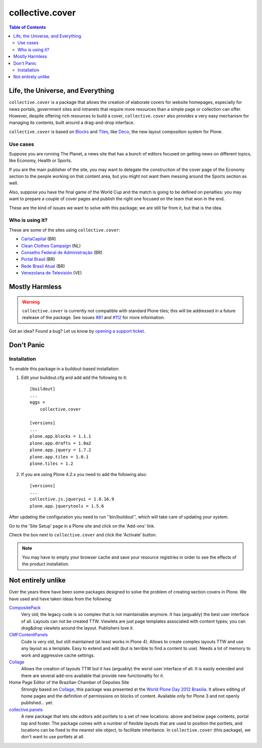 ****************
collective.cover
****************

.. contents:: Table of Contents

Life, the Universe, and Everything
----------------------------------

``collective.cover`` is a package that allows the creation of elaborate covers
for website homepages, especially for news portals, government sites and
intranets that require more resources than a simple page or collection can
offer. However, despite offering rich resources to build a cover,
``collective.cover`` also provides a very easy mechanism for managing its
contents, built around a drag-and-drop interface.

``collective.cover`` is based on `Blocks`_ and `Tiles`_, like `Deco`_, the new
layout composition system for Plone.

.. TODO: explain why we need cover instead of just using Deco itself.

.. TODO: add a comparison between Deco and collective.cover

Use cases
^^^^^^^^^

Suppose you are running The Planet, a news site that has a bunch of editors
focused on getting news on different topics, like Economy, Health or Sports.

If you are the main publisher of the site, you may want to delegate the
construction of the cover page of the Economy section to the people working on
that content area, but you might not want them messing around the Sports
section as well.

Also, suppose you have the final game of the World Cup and the match is going
to be defined on penalties: you may want to prepare a couple of cover pages
and publish the right one focused on the team that won in the end.

These are the kind of issues we want to solve with this package; we are still
far from it, but that is the idea.

Who is using it?
^^^^^^^^^^^^^^^^

These are some of the sites using ``collective.cover``:

* `CartaCapital <http://www.cartacapital.com.br/>`_ (BR)
* `Clean Clothes Campaign <http://www.cleanclothes.org/>`_ (NL)
* `Conselho Federal de Administração <http://www.cfa.org.br/>`_ (BR)
* `Portal Brasil <http://www.brasil.gov.br/>`_ (BR)
* `Rede Brasil Atual <http://www.redebrasilatual.com.br/>`_ (BR)
* `Venezolana de Televisión <http://www.vtv.gov.ve/>`_ (VE)

Mostly Harmless
---------------

.. Warning::
   ``collective.cover`` is currently not compatible with standard Plone tiles;
   this will be addressed in a future realease of the package. See issues
   `#81`_ and `#112`_ for more information.

.. image:: https://secure.travis-ci.org/collective/collective.cover.png?branch=master
    :alt: Travis CI badge
    :target: http://travis-ci.org/collective/collective.cover

.. image:: https://coveralls.io/repos/collective/collective.cover/badge.png?branch=master
    :alt: Coveralls badge
    :target: https://coveralls.io/r/collective/collective.cover

.. image:: https://d2weczhvl823v0.cloudfront.net/collective/collective.cover/trend.png
    :alt: Bitdeli badge
    :target: https://bitdeli.com/free

Got an idea? Found a bug? Let us know by `opening a support ticket`_.

Don't Panic
-----------

Installation
^^^^^^^^^^^^

To enable this package in a buildout-based installation:

#. Edit your buildout.cfg and add add the following to it::

    [buildout]
    ...
    eggs =
        collective.cover

    [versions]
    ...
    plone.app.blocks = 1.1.1
    plone.app.drafts = 1.0a2
    plone.app.jquery = 1.7.2
    plone.app.tiles = 1.0.1
    plone.tiles = 1.2

#. If you are using Plone 4.2.x you need to add the following also::

    [versions]
    ...
    collective.js.jqueryui = 1.8.16.9
    plone.app.jquerytools = 1.5.6

After updating the configuration you need to run ''bin/buildout'', which will
take care of updating your system.

Go to the 'Site Setup' page in a Plone site and click on the 'Add-ons' link.

Check the box next to ``collective.cover`` and click the 'Activate' button.

.. Note::
    You may have to empty your browser cache and save your resource registries
    in order to see the effects of the product installation.

Not entirely unlike
-------------------

Over the years there have been some packages designed to solve the problem of
creating section covers in Plone. We have used and have taken ideas from the
following:

`CompositePack`_
    Very old; the legacy code is so complex that is not maintainable anymore.
    It has (arguably) the best user interface of all. Layouts can not be
    created TTW. Viewlets are just page templates associated with content
    types; you can drag&drop viewlets around the layout. Publishers love it.

`CMFContentPanels`_
    Code is very old, but still maintained (at least works in Plone 4). Allows
    to create complex layouts TTW and use any layout as a template. Easy to
    extend and edit (but is terrible to find a content to use). Needs a lot of
    memory to work and aggressive cache settings.

`Collage`_
    Allows the creation of layouts TTW but it has (arguably) the worst user
    interface of all. It is easily extended and there are several add-ons
    available that provide new functionality for it.

Home Page Editor of the Brazilian Chamber of Deputies Site
    Strongly based on `Collage`_, this package was presented at the `World
    Plone Day 2012 Brasilia`_. It allows editing of home pages and the
    definition of permissions on blocks of content. Available only for Plone 3
    and not openly published… yet.

`collective.panels`_
    A new package that lets site editors add portlets to a set of new
    locations: above and below page contents, portal top and footer. The
    package comes with a number of flexible layouts that are used to position
    the portlets, and locations can be fixed to the nearest site object, to
    facilitate inheritance. In ``collective.cover`` (this package), we don't
    want to use portlets at all.

.. _`#112`: https://github.com/collective/collective.cover/issues/112
.. _`#218`: https://github.com/collective/collective.cover/issues/218
.. _`#81`: https://github.com/collective/collective.cover/issues/81
.. _`Blocks`: https://github.com/plone/plone.app.blocks
.. _`CMFContentPanels`: http://plone.org/products/cmfcontentpanels
.. _`Collage`: http://plone.org/products/collage
.. _`collective.panels`: https://github.com/collective/collective.panels
.. _`CompositePack`: http://plone.org/products/compositepack
.. _`Deco`: https://github.com/plone/plone.app.deco
.. _`opening a support ticket`: https://github.com/collective/collective.cover/issues
.. _`see and comment on our mockups online`: https://simples.mybalsamiq.com/projects/capas/grid
.. _`Tiles`: https://github.com/plone/plone.app.tiles
.. _`Using tiles to provide more flexible Plone layouts`: http://davisagli.com/blog/using-tiles-to-provide-more-flexible-plone-layouts
.. _`World Plone Day 2012 Brasilia`: http://colab.interlegis.leg.br/wiki/WorldPloneDay
